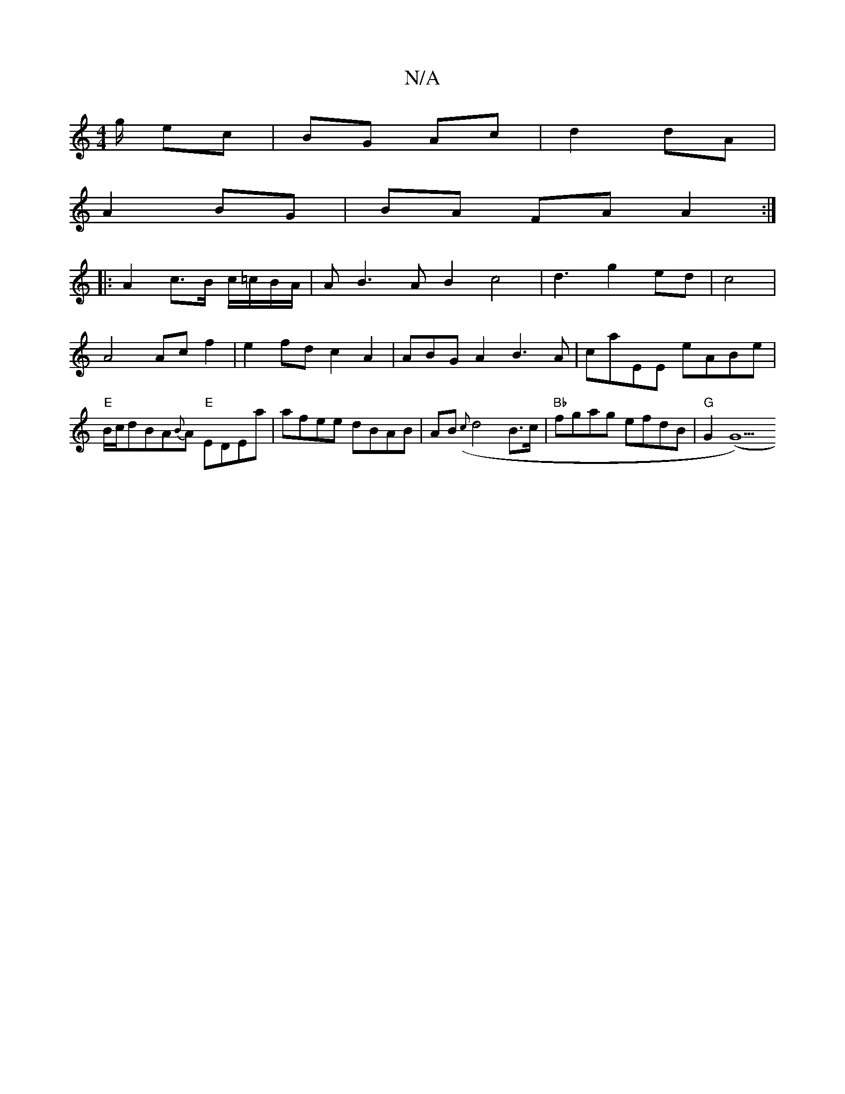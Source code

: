 X:1
T:N/A
M:4/4
R:N/A
K:Cmajor
g/ ec | BG Ac | d2 dA |
A2 BG | BA FA A2:|
|:A2 c>B c/2=c/2B/2A/2|AB3A B2c4|d3g2ed|c4|A4 Acf2|e2fdc2A2|ABGA2B3 A|caEE eABe|"E"B/c/dBA{B}A "E"EDEa | afee dBAB |AB ({c}d4 B>c | "Bb"fgag efdB |"G"G2 (G5)